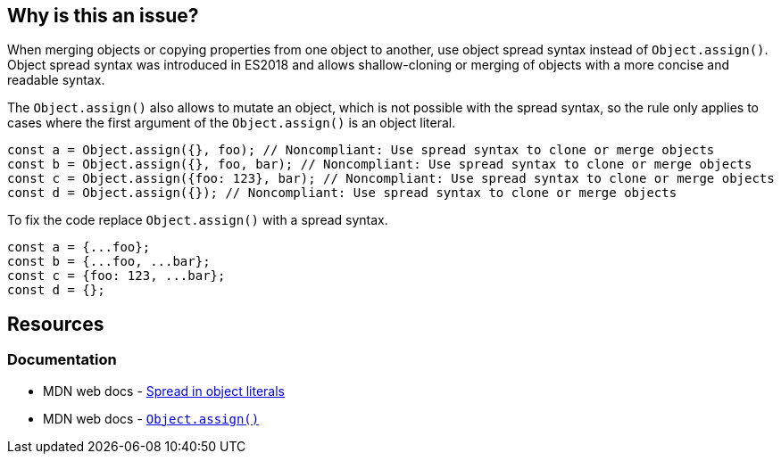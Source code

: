 == Why is this an issue?

When merging objects or copying properties from one object to another, use object spread syntax instead of `Object.assign()`. Object spread syntax was introduced in ES2018 and allows shallow-cloning or merging of objects with a more concise and readable syntax.

The `Object.assign()` also allows to mutate an object, which is not possible with the spread syntax, so the rule only applies to cases where the first argument of the `Object.assign()` is an object literal.

[source,javascript,diff-id=1,diff-type=noncompliant]
----
const a = Object.assign({}, foo); // Noncompliant: Use spread syntax to clone or merge objects
const b = Object.assign({}, foo, bar); // Noncompliant: Use spread syntax to clone or merge objects
const c = Object.assign({foo: 123}, bar); // Noncompliant: Use spread syntax to clone or merge objects
const d = Object.assign({}); // Noncompliant: Use spread syntax to clone or merge objects
----

To fix the code replace `Object.assign()` with a spread syntax.

[source,javascript,diff-id=1,diff-type=compliant]
----
const a = {...foo};
const b = {...foo, ...bar};
const c = {foo: 123, ...bar};
const d = {};
----

== Resources
=== Documentation

* MDN web docs - https://developer.mozilla.org/en-US/docs/Web/JavaScript/Reference/Operators/Spread_syntax#spread_in_object_literals[Spread in object literals]
* MDN web docs - https://developer.mozilla.org/en-US/docs/Web/JavaScript/Reference/Global_Objects/Object/assign[``Object.assign()``]
